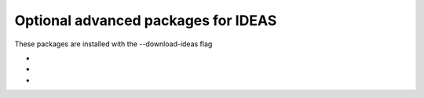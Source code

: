 
.. _ideaspackages-label:

Optional advanced packages for IDEAS
--------------------------

These packages are installed with the --download-ideas flag

* 

*

*
